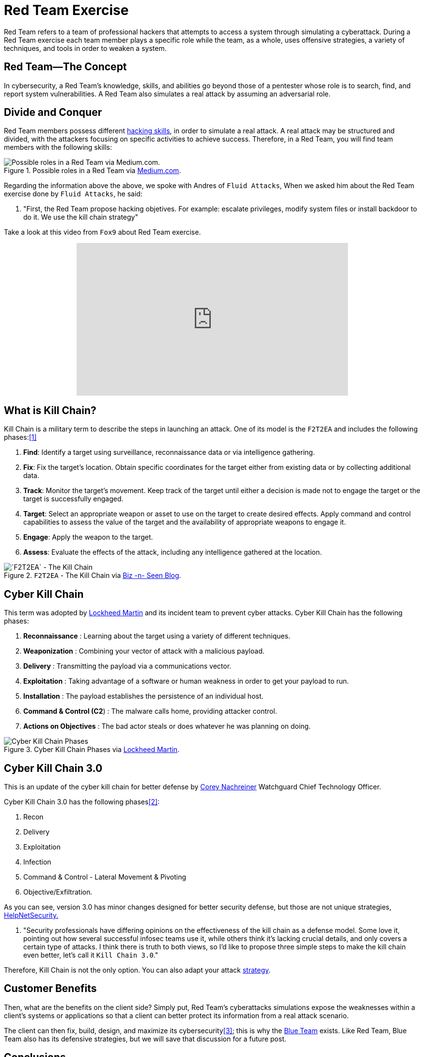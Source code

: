 :page-slug: red-team-exercise/
:page-date: 2019-09-18
:page-category: documentation
:page-subtitle: What is a Red Team exercise?
:page-tags: security, testing
:page-image: https://res.cloudinary.com/fluid-attacks/image/upload/v1620331047/blog/red-team-exercise/cover_kmvlzc.webp
:page-alt: Foosball red vs blue. Photo by Stefan Steinbauer on Unsplash: https://unsplash.com/photos/va-B5dBbpr4
:page-description: Here we give the reader a general context about what a Red Team does and the main strategy used during a Red Team exercise and its benefits for customers.
:page-keywords: Redteam, Red, Team, Pentesting, Attack, KillChain, Hacking, Business, Ethical Hacking, Pentesting
:page-author: Anderson Taguada
:page-writer: anders2d
:name: Anderson Taguada
:about1: Software Engineering undergrad student
:about2: "Test" -Anonymous Tester
:source: https://unsplash.com/photos/va-B5dBbpr4

= Red Team Exercise

Red Team refers to a team of professional hackers
that attempts to access a system through simulating a cyberattack.
During a Red Team exercise each team member plays a specific role
while the team, as a whole,
uses offensive strategies,
a variety of techniques,
and tools in order to weaken a system.


== Red Team--The Concept

In cybersecurity, a Red Team's knowledge,
skills, and abilities go beyond those of a pentester
whose role is to search, find, and report system vulnerabilities.
A Red Team also simulates a real attack by assuming an adversarial role.


== Divide and Conquer

Red Team members possess different link:https://www.tutorialspoint.com/ethical_hacking/ethical_hacking_skills.htm[hacking skills],
in order to simulate a real attack.
A real attack may be structured and divided,
with the attackers focusing on specific activities to achieve success.
Therefore, in a Red Team, you will find team members with the following skills:

.Possible roles in a Red Team via link:https://medium.com/@redteamwrangler/how-do-i-prepare-to-join-a-red-team-d74ffb5fdbe6[Medium.com].
image::https://res.cloudinary.com/fluid-attacks/image/upload/v1620331046/blog/red-team-exercise/skillredteam_khyqsr.webp[Possible roles in a Red Team via Medium.com.]

Regarding the information above the above,
we spoke with Andres of `Fluid Attacks`,
When we asked him
about the Red Team exercise done by `Fluid Attacks`, he said:
[role="fluid-qanda"]
  . "First, the Red Team propose hacking objetives.
  For example: escalate privileges, modify system files or install backdoor
  to do it. We use the kill chain strategy"

Take a look at this video from `Fox9` about Red Team exercise.

++++
<div style="text-align: center;">
<iframe width="560" height="315" src="https://www.youtube.com/embed/YIV0xvatX0M"
frameborder="0" allowfullscreen></iframe></div>
++++

== What is Kill Chain?

Kill Chain is a military term
to describe the steps in launching an attack.
One of its model is the `F2T2EA`
and includes the following phases:<<r3, [1]>>

. *Find*:  Identify a target
using surveillance, reconnaissance data or via intelligence gathering.

. *Fix*: Fix the target's location.
Obtain specific coordinates for the target either
from existing data or by collecting additional data.

. *Track*: Monitor the target's movement.
Keep track of the target until either a decision is made not to engage
the target or the target is successfully engaged.

. *Target*: Select an appropriate weapon or asset
to use on the target to create desired effects.
Apply command and control capabilities
to assess the value of the target and the availability
of appropriate weapons to engage it.

. *Engage*: Apply the weapon to the target.

. *Assess*: Evaluate the effects of the attack,
including any intelligence gathered at the location.

.`F2T2EA` - The Kill Chain via link:http://myarick.blogspot.com/2014/02/f2t2ea.html[Biz -n- Seen Blog].
image::https://res.cloudinary.com/fluid-attacks/image/upload/v1620331046/blog/red-team-exercise/f2t2ea-killchain_lhmilw.webp[`F2T2EA` - The Kill Chain]

== Cyber Kill Chain

This term was adopted by link:https://www.lockheedmartin.com/en-us/index.html[Lockheed Martin]
and its incident team to prevent cyber attacks.
Cyber Kill Chain has the following phases:

. *Reconnaissance* : Learning about the target
using a variety of different techniques.

. *Weaponization* : Combining your vector of attack with a malicious
payload.

. *Delivery* : Transmitting the payload via a communications vector.

. *Exploitation* : Taking advantage of a software or human weakness
in order to get your payload to run.

. *Installation* : The payload establishes the persistence of an
individual host.

. *Command & Control (C2*) : The malware calls home, providing attacker control.

. *Actions on Objectives* : The bad actor steals or does whatever he was
planning on doing.

.Cyber Kill Chain Phases via link:https://www.lockheedmartin.com/en-us/capabilities/cyber/cyber-kill-chain.html[Lockheed Martin].
image::https://res.cloudinary.com/fluid-attacks/image/upload/v1620331045/blog/red-team-exercise/cyber-kill-chain_hq3v77.webp[Cyber Kill Chain Phases]

== Cyber Kill Chain 3.0

This is an update of the cyber kill chain
for better defense by link:https://www.watchguard.com/es/wgrd-about/leadership/corey-nachreiner[Corey Nachreiner]
Watchguard Chief Technology Officer.

Cyber Kill Chain 3.0 has the following phases<<r1, [2]>>:

. Recon

. Delivery

. Exploitation

. Infection

. Command & Control - Lateral Movement & Pivoting

. Objective/Exfiltration.

As you can see, version 3.0 has minor changes
designed for better security defense,
but those are not unique strategies, link:https://www.helpnetsecurity.com/2015/02/10/kill-chain-30-update-the-cyber-kill-chain-for-better-defense/[HelpNetSecurity.]
[role="fluid-qanda"]
 . "Security professionals have differing opinions
 on the effectiveness of the kill chain as a defense model.
 Some love it, pointing out how several successful
 infosec teams use it, while others think it's lacking crucial details,
 and only covers a certain type of attacks.
 I think there is truth to both views,
 so I'd like to propose three simple steps to make the kill chain even better,
 let's call it `Kill Chain 3.0`."

Therefore, Kill Chain is not the only option.
You can also adapt your attack link:https://en.wikipedia.org/wiki/Military_strategy[strategy].

== Customer Benefits

Then, what are the benefits on the client side?
Simply put, Red Team's cyberattacks simulations
expose the weaknesses within a client's systems or applications
so that a client can better protect its information from a real attack scenario.

The client can then fix, build, design, and maximize its cybersecurity<<r4, [3]>>;
this is why the link:https://en.wikipedia.org/wiki/Blue_team_(computer_security)[Blue Team] exists.
Like Red Team, Blue Team also has its defensive strategies,
but we will save that discussion for a future post.

== Conclusions

According to link:https://medium.com/@redteamwrangler/how-do-i-prepare-to-join-a-red-team-d74ffb5fdbe6[Medium.com],
a Red Team member must have an offensive mindset.
For this reason, "`CTFs`, wargames, or pen testing labs
are a great way to exercise offensive mindset"<<r5, [4]>>.
At `Fluid Attacks`, every new member
trains in hacking and programming challenges
to check and assess their level of offensive mindset.

Our current talents are in the link:https://www.wechall.net/country_ranking/for/31/Colombia[TOP10 for Colombia],
and in fact, some of them are in the link:https://www.wechall.net/ranking[TOP100 Worldwide].

== References

. [[r1]] link:https://www.helpnetsecurity.com/2015/02/10/kill-chain-30-update-the-cyber-kill-chain-for-better-defense[Kill Chain 3.0: Update the cyber kill chain for better defense].

. [[r2]] link:https://sci-hub.tw/https://ieeexplore.ieee.org/abstract/document/8406561[Red Team Exercises].

. [[r3]] link:https://en.wikipedia.org/wiki/Kill_chain[Kill chain].

. [[r4]] link:https://resources.infosecinstitute.com/red-teaming-overview-assessment-methodology/#gref[Red Teaming Overview, Assessment & Methodology].

. [[r5]] link:https://medium.com/@redteamwrangler/how-do-i-prepare-to-join-a-red-team-d74ffb5fdbe6[How Do I Prepare to Join a Red Team?].
